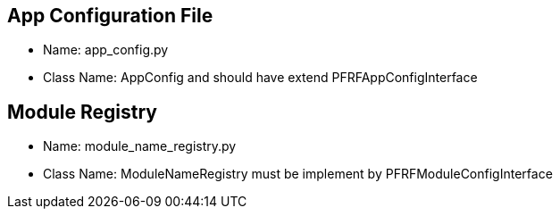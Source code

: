 

== App Configuration File
* Name: app_config.py
* Class Name: AppConfig and should have extend PFRFAppConfigInterface


== Module Registry
* Name: module_name_registry.py
* Class Name: ModuleNameRegistry must be implement by PFRFModuleConfigInterface